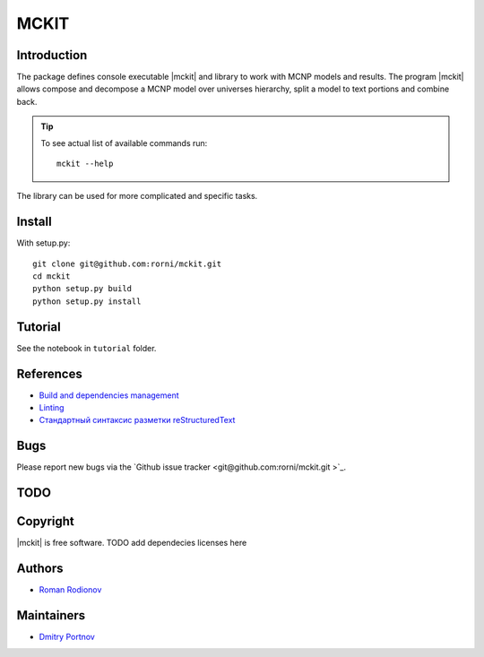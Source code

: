 .. include preamble.rst

MCKIT
=====

Introduction
------------

The package defines console executable |mckit| and library to work with
MCNP models and results. The program |mckit| allows compose and decompose a MCNP
model over universes hierarchy, split a model to text portions and combine
back.

.. tip::

   To see actual list of available commands run::

       mckit --help

The library can be used for more complicated and specific tasks.

Install
-------

With setup.py: ::

    git clone git@github.com:rorni/mckit.git
    cd mckit
    python setup.py build
    python setup.py install


Tutorial
--------
See the notebook in ``tutorial`` folder.

References
----------
* `Build and dependencies management <https://cjolowicz.github.io/posts/hypermodern-python-01-setup>`_
* `Linting <https://cjolowicz.github.io/posts/hypermodern-python-03-linting>`_
* `Стандартный синтаксис разметки  reStructuredText <https://sphinx-ru.readthedocs.io/ru/latest/rst-markup.html>`_


Bugs
----

Please report new bugs via the `Github issue tracker <git@github.com:rorni/mckit.git >`_.


TODO
----
.. TODO add nearest future plans.

Copyright
---------
|mckit| is free software.
TODO add dependecies licenses here


Authors
-------
* `Roman Rodionov <mailto:r.rodionov@iterrf.ru>`_

Maintainers
-----------
* `Dmitry Portnov <mailto:dmitri_portnov@yahoo.com>`_
